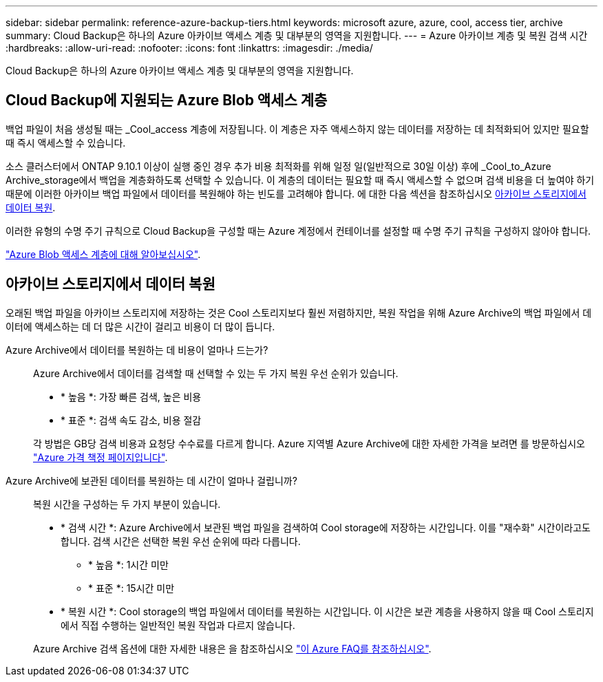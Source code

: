 ---
sidebar: sidebar 
permalink: reference-azure-backup-tiers.html 
keywords: microsoft azure, azure, cool, access tier, archive 
summary: Cloud Backup은 하나의 Azure 아카이브 액세스 계층 및 대부분의 영역을 지원합니다. 
---
= Azure 아카이브 계층 및 복원 검색 시간
:hardbreaks:
:allow-uri-read: 
:nofooter: 
:icons: font
:linkattrs: 
:imagesdir: ./media/


[role="lead"]
Cloud Backup은 하나의 Azure 아카이브 액세스 계층 및 대부분의 영역을 지원합니다.



== Cloud Backup에 지원되는 Azure Blob 액세스 계층

백업 파일이 처음 생성될 때는 _Cool_access 계층에 저장됩니다. 이 계층은 자주 액세스하지 않는 데이터를 저장하는 데 최적화되어 있지만 필요할 때 즉시 액세스할 수 있습니다.

소스 클러스터에서 ONTAP 9.10.1 이상이 실행 중인 경우 추가 비용 최적화를 위해 일정 일(일반적으로 30일 이상) 후에 _Cool_to_Azure Archive_storage에서 백업을 계층화하도록 선택할 수 있습니다. 이 계층의 데이터는 필요할 때 즉시 액세스할 수 없으며 검색 비용을 더 높여야 하기 때문에 이러한 아카이브 백업 파일에서 데이터를 복원해야 하는 빈도를 고려해야 합니다. 에 대한 다음 섹션을 참조하십시오 <<아카이브 스토리지에서 데이터 복원,아카이브 스토리지에서 데이터 복원>>.

이러한 유형의 수명 주기 규칙으로 Cloud Backup을 구성할 때는 Azure 계정에서 컨테이너를 설정할 때 수명 주기 규칙을 구성하지 않아야 합니다.

https://docs.microsoft.com/en-us/azure/storage/blobs/access-tiers-overview["Azure Blob 액세스 계층에 대해 알아보십시오"^].



== 아카이브 스토리지에서 데이터 복원

오래된 백업 파일을 아카이브 스토리지에 저장하는 것은 Cool 스토리지보다 훨씬 저렴하지만, 복원 작업을 위해 Azure Archive의 백업 파일에서 데이터에 액세스하는 데 더 많은 시간이 걸리고 비용이 더 많이 듭니다.

Azure Archive에서 데이터를 복원하는 데 비용이 얼마나 드는가?:: Azure Archive에서 데이터를 검색할 때 선택할 수 있는 두 가지 복원 우선 순위가 있습니다.
+
--
* * 높음 *: 가장 빠른 검색, 높은 비용
* * 표준 *: 검색 속도 감소, 비용 절감


각 방법은 GB당 검색 비용과 요청당 수수료를 다르게 합니다. Azure 지역별 Azure Archive에 대한 자세한 가격을 보려면 를 방문하십시오 https://azure.microsoft.com/en-us/pricing/details/storage/blobs/["Azure 가격 책정 페이지입니다"^].

--
Azure Archive에 보관된 데이터를 복원하는 데 시간이 얼마나 걸립니까?:: 복원 시간을 구성하는 두 가지 부분이 있습니다.
+
--
* * 검색 시간 *: Azure Archive에서 보관된 백업 파일을 검색하여 Cool storage에 저장하는 시간입니다. 이를 "재수화" 시간이라고도 합니다. 검색 시간은 선택한 복원 우선 순위에 따라 다릅니다.
+
** * 높음 *: 1시간 미만
** * 표준 *: 15시간 미만


* * 복원 시간 *: Cool storage의 백업 파일에서 데이터를 복원하는 시간입니다. 이 시간은 보관 계층을 사용하지 않을 때 Cool 스토리지에서 직접 수행하는 일반적인 복원 작업과 다르지 않습니다.


Azure Archive 검색 옵션에 대한 자세한 내용은 을 참조하십시오 https://azure.microsoft.com/en-us/pricing/details/storage/blobs/#faq["이 Azure FAQ를 참조하십시오"^].

--

